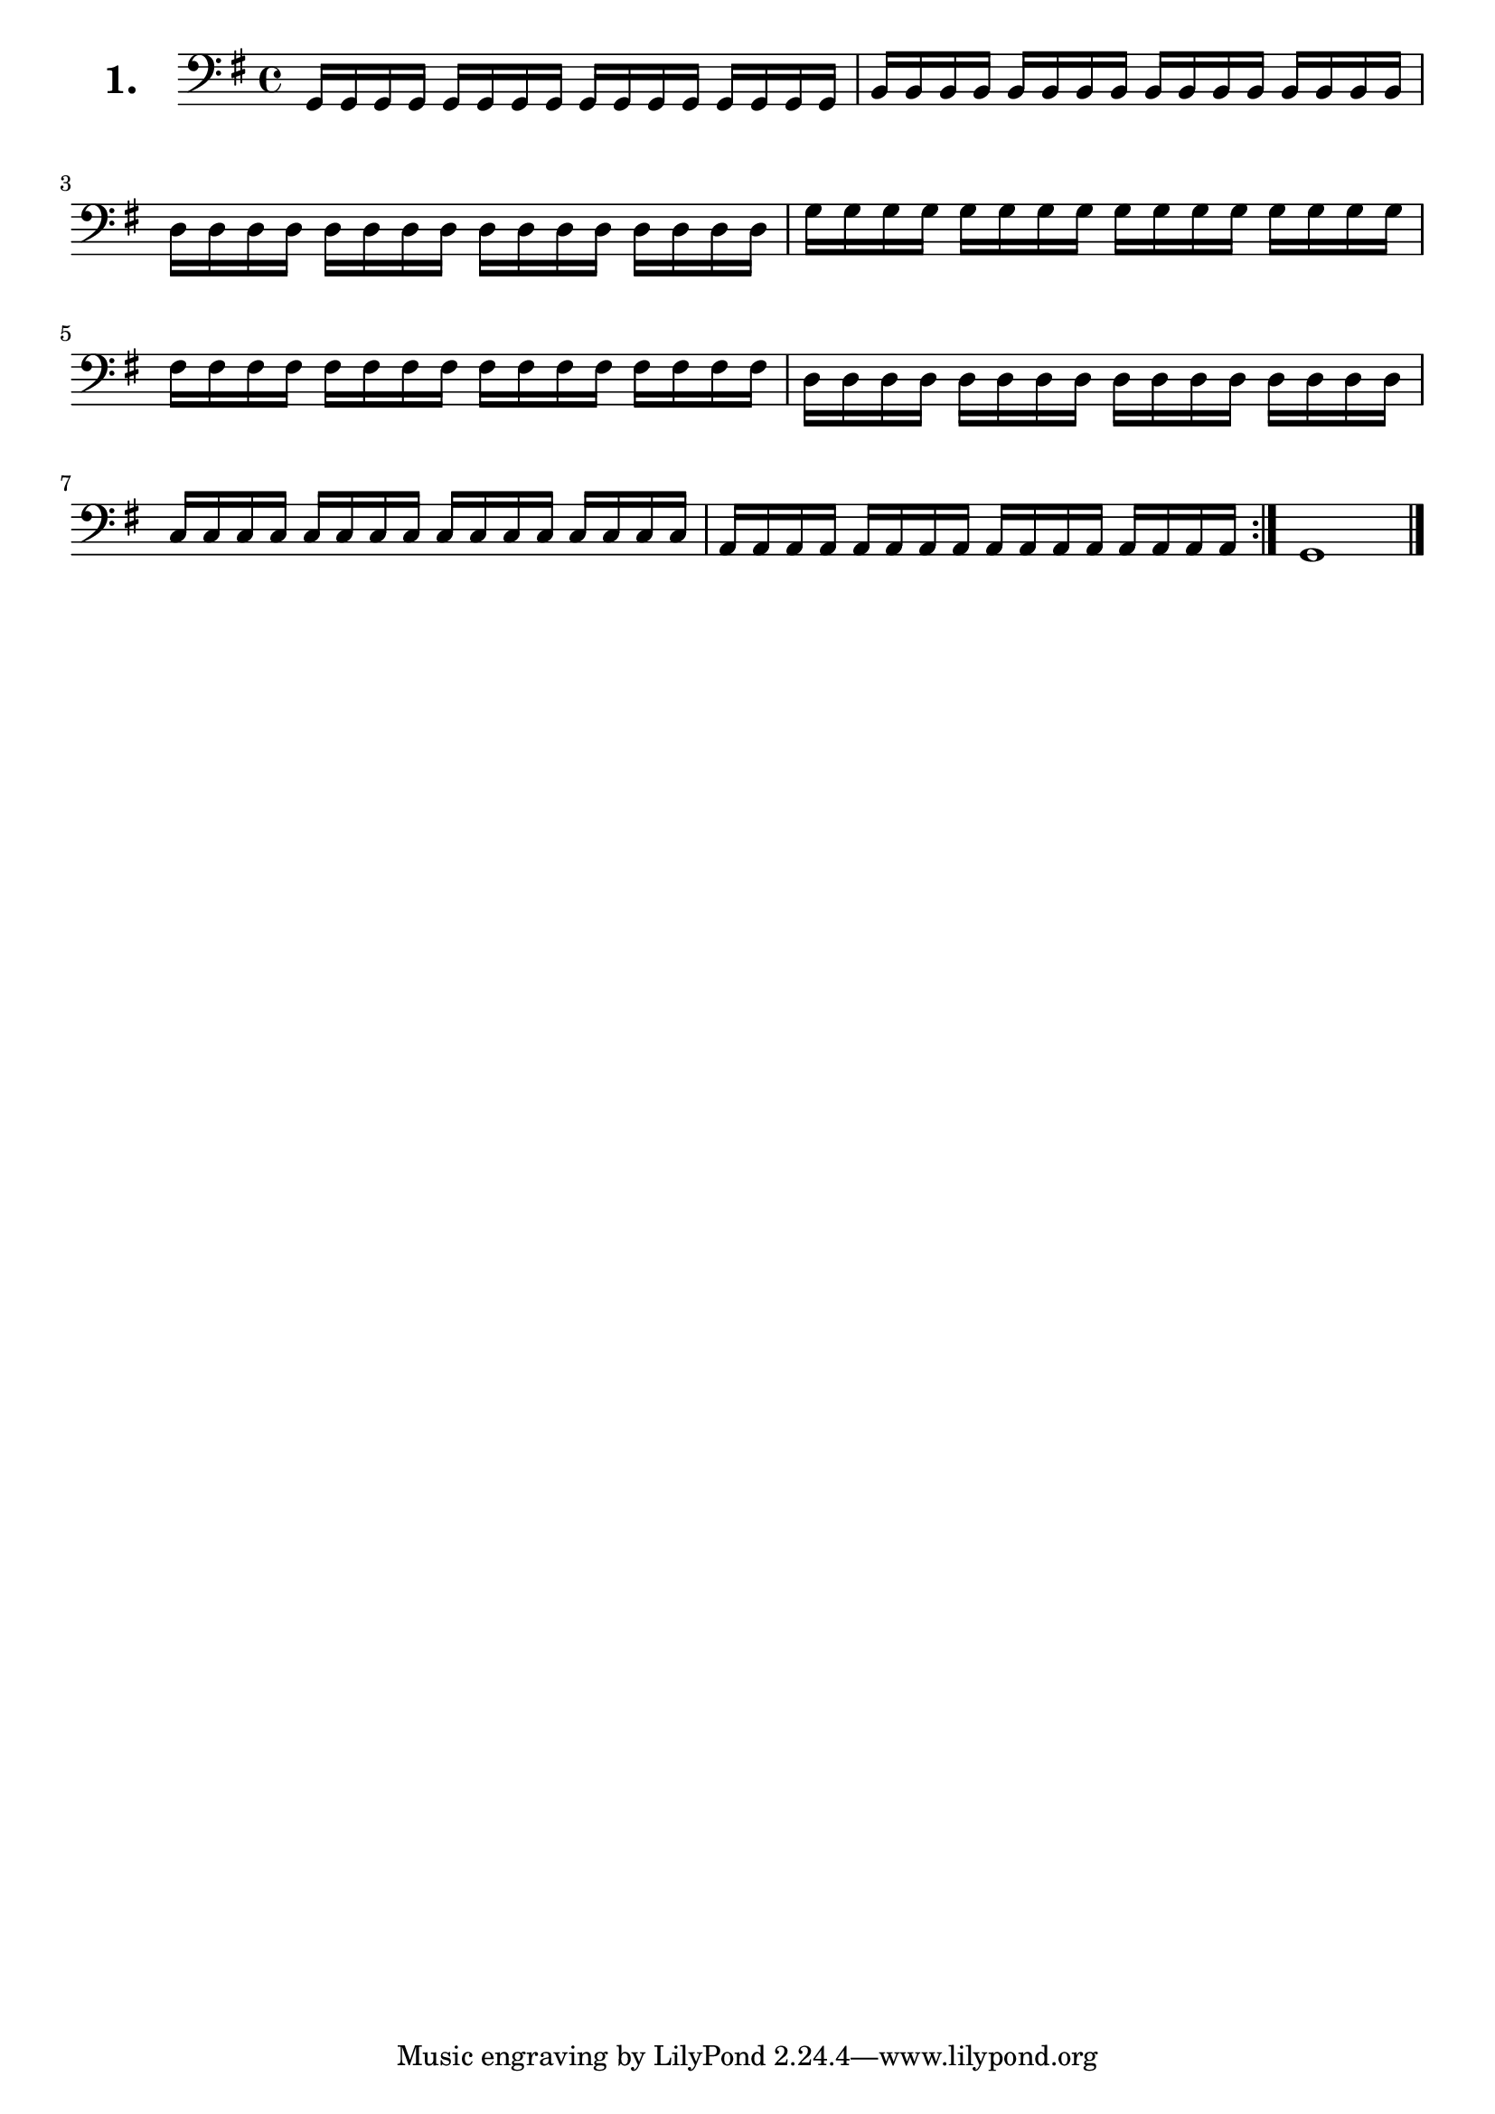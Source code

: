 \version "2.18.2"

\score {
  \new StaffGroup = "" \with {
        instrumentName = \markup { \bold \huge { \larger "1." }}
      }
  <<
    \new Staff = "celloI" 
    \relative c {
      \clef bass
      \key g \major
      \time 4/4
      \repeat volta 2 {
        \repeat unfold 4 { g16 g g g }       | %01 
        \repeat unfold 4 { b b b b }         | %02
        \repeat unfold 4 { d d d d }         | %03
        \repeat unfold 4 { g g g g }         | %04
        \repeat unfold 4 { fis fis fis fis } | %05
        \repeat unfold 4 { d d d d }         | %06
        \repeat unfold 4 { c c c c }         | %07
        \repeat unfold 4 { a a a a }         | %08
      }
      g1 \bar "|."                             %09
    }
  >>
  \layout {}
  \header {
    composer = "Sebastian Lee"
  }
}
